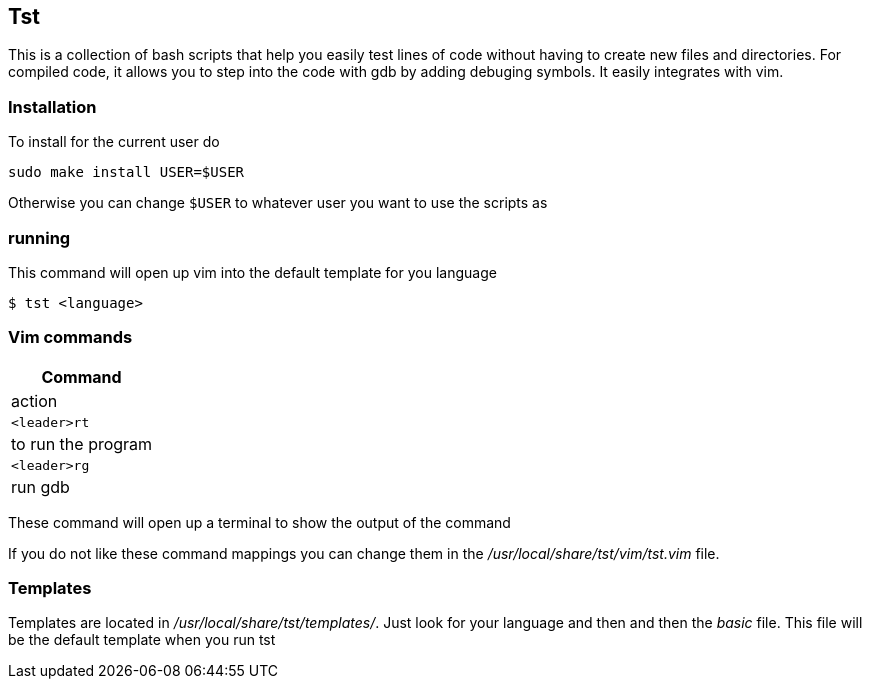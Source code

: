== Tst
This is a collection of bash scripts that help you easily test lines of code
without having to create new files and directories. For compiled code, it allows
you to step into the code with gdb by adding debuging symbols. It easily
integrates with vim.

=== Installation
To install for the current user do

----
sudo make install USER=$USER
----

Otherwise you can change `$USER` to whatever user you want to use the scripts as

=== running
This command will open up vim into the default template for you language

[source ,sh]
----
$ tst <language>
----

=== Vim commands
[%header, cols=1,1]
|===
| Command    | action
| `<leader>rt` | to run the program
| `<leader>rg` | run gdb
|===

These command will open up a terminal to show the output of the command

If you do not like these command mappings you can change them in the
_/usr/local/share/tst/vim/tst.vim_ file.

=== Templates
Templates are located in _/usr/local/share/tst/templates/_. Just look for your
language and then and then the _basic_ file. This file will be the default
template when you run tst

